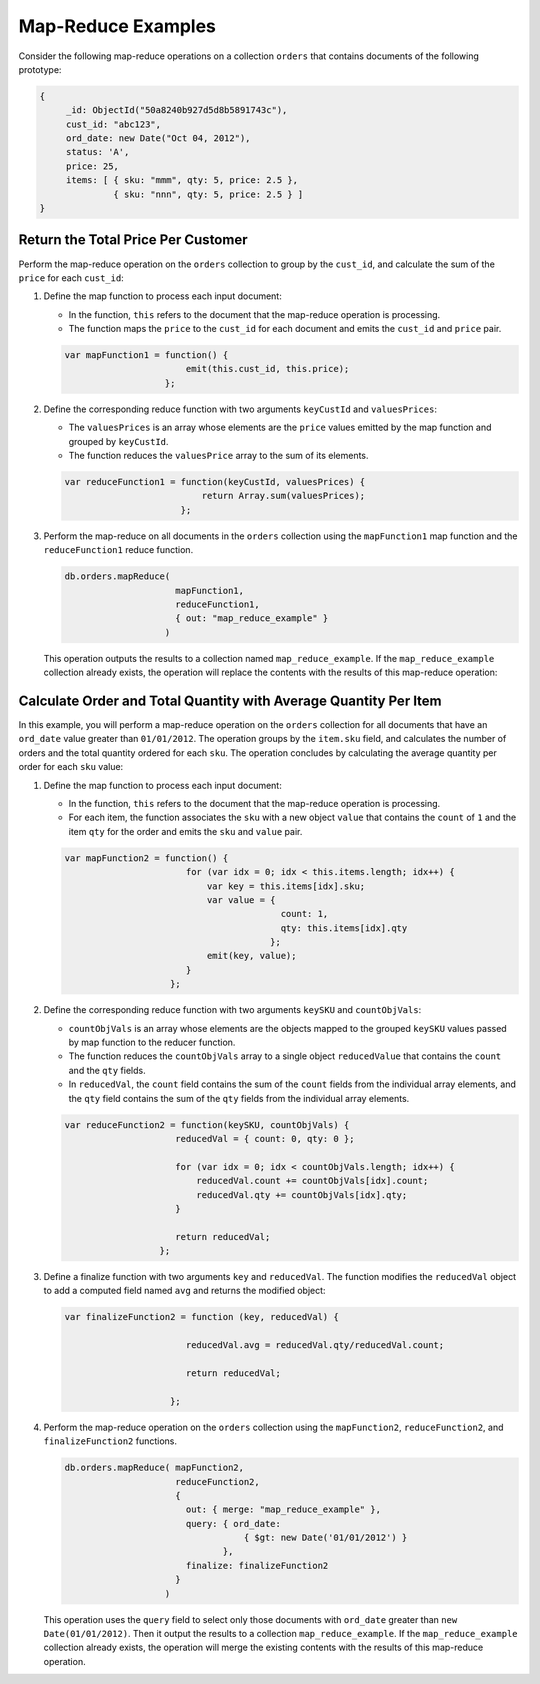 Map-Reduce Examples
-------------------

.. map-reduce-document-examples-begin
.. map-reduce-document-prototype-begin

Consider the following map-reduce operations on a collection
``orders`` that contains documents of the following prototype:

.. code-block:: javascript

   {
        _id: ObjectId("50a8240b927d5d8b5891743c"),
        cust_id: "abc123",
        ord_date: new Date("Oct 04, 2012"),
        status: 'A',
        price: 25,
        items: [ { sku: "mmm", qty: 5, price: 2.5 },
                 { sku: "nnn", qty: 5, price: 2.5 } ]
   }

.. map-reduce-document-prototype-end

Return the Total Price Per Customer
~~~~~~~~~~~~~~~~~~~~~~~~~~~~~~~~~~~

.. map-reduce-sum-price-begin

Perform the map-reduce operation on the ``orders`` collection to group
by the ``cust_id``, and calculate the sum of the ``price`` for each
``cust_id``:

.. map-reduce-map-function-begin

#. Define the map function to process each input document:

   - In the function, ``this`` refers to the document that the
     map-reduce operation is processing.

   - The function maps the ``price`` to the ``cust_id`` for each
     document and emits the ``cust_id`` and ``price`` pair.

   .. code-block:: javascript

      var mapFunction1 = function() {
                             emit(this.cust_id, this.price);
                         };

   .. map-reduce-map-function-end

#. Define the corresponding reduce function with two arguments
   ``keyCustId`` and ``valuesPrices``:

   - The ``valuesPrices`` is an array whose elements are the ``price``
     values emitted by the map function and grouped by ``keyCustId``.

   - The function reduces the ``valuesPrice`` array to the
     sum of its elements.

   .. code-block:: javascript

      var reduceFunction1 = function(keyCustId, valuesPrices) {
                                return Array.sum(valuesPrices);
                            };

#. Perform the map-reduce on all documents in the ``orders`` collection
   using the ``mapFunction1`` map function and the ``reduceFunction1``
   reduce function.

   .. code-block:: javascript

      db.orders.mapReduce(
                           mapFunction1,
                           reduceFunction1,
                           { out: "map_reduce_example" }
                         )

   This operation outputs the results to a collection named
   ``map_reduce_example``. If the ``map_reduce_example`` collection
   already exists, the operation will replace the contents with the
   results of this map-reduce operation:

.. map-reduce-sum-price-end

Calculate Order and Total Quantity with Average Quantity Per Item
~~~~~~~~~~~~~~~~~~~~~~~~~~~~~~~~~~~~~~~~~~~~~~~~~~~~~~~~~~~~~~~~~

.. map-reduce-counts-begin

In this example, you will perform a map-reduce operation on the
``orders`` collection for all documents that have an ``ord_date``
value greater than ``01/01/2012``. The operation groups by the
``item.sku`` field, and calculates the number of
orders and the total quantity ordered for each ``sku``. The operation concludes by
calculating the average quantity per order for each ``sku`` value:

#. Define the map function to process each input document:

   - In the function, ``this`` refers to the document that the
     map-reduce operation is processing.

   - For each item, the function associates the ``sku`` with a new
     object ``value`` that contains the ``count`` of ``1`` and the
     item ``qty`` for the order and emits the ``sku`` and ``value`` pair.

   .. code-block:: javascript

      var mapFunction2 = function() {
                             for (var idx = 0; idx < this.items.length; idx++) {
                                 var key = this.items[idx].sku;
                                 var value = {
                                               count: 1,
                                               qty: this.items[idx].qty
                                             };
                                 emit(key, value);
                             }
                          };

#. Define the corresponding reduce function with two arguments
   ``keySKU`` and ``countObjVals``:

   - ``countObjVals`` is an array whose elements are the objects
     mapped to the grouped ``keySKU`` values passed by map
     function to the reducer function.

   - The function reduces the ``countObjVals`` array to a single
     object ``reducedValue`` that contains the ``count`` and the
     ``qty`` fields.

   - In ``reducedVal``, the ``count`` field contains the sum of the
     ``count`` fields from the individual array elements, and the
     ``qty`` field contains the sum of the ``qty`` fields from the
     individual array elements.

   .. code-block:: javascript

      var reduceFunction2 = function(keySKU, countObjVals) {
                           reducedVal = { count: 0, qty: 0 };

                           for (var idx = 0; idx < countObjVals.length; idx++) {
                               reducedVal.count += countObjVals[idx].count;
                               reducedVal.qty += countObjVals[idx].qty;
                           }

                           return reducedVal;
                        };

#. Define a finalize function with two arguments ``key`` and
   ``reducedVal``. The function modifies the ``reducedVal`` object
   to add a computed field named ``avg`` and returns the modified
   object:

   .. code-block:: javascript

      var finalizeFunction2 = function (key, reducedVal) {

                             reducedVal.avg = reducedVal.qty/reducedVal.count;

                             return reducedVal;

                          };

#. Perform the map-reduce operation on the ``orders`` collection using
   the ``mapFunction2``, ``reduceFunction2``, and
   ``finalizeFunction2`` functions.

   .. code-block:: javascript

      db.orders.mapReduce( mapFunction2,
                           reduceFunction2,
                           {
                             out: { merge: "map_reduce_example" },
                             query: { ord_date:
                                        { $gt: new Date('01/01/2012') }
                                    },
                             finalize: finalizeFunction2
                           }
                         )

   This operation uses the ``query`` field to select only those
   documents with ``ord_date`` greater than ``new
   Date(01/01/2012)``. Then it output the results to a collection
   ``map_reduce_example``. If the ``map_reduce_example`` collection
   already exists, the operation will merge the existing contents with
   the results of this map-reduce operation.

.. map-reduce-counts-end
